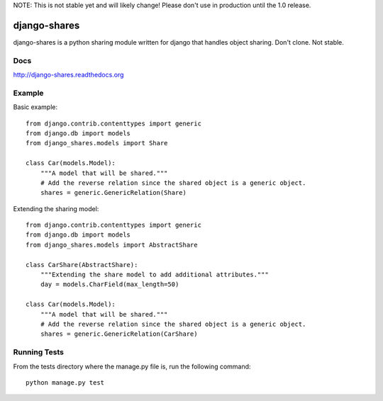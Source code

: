 NOTE: This is not stable yet and will likely change!  Please don't use in production until the 1.0 release.

.. |travisci| image:: https://travis-ci.org/InfoAgeTech/django-shares.png?branch=master
  :target: http://travis-ci.org/InfoAgeTech/django-shares
.. |coveralls| image:: https://coveralls.io/repos/InfoAgeTech/django-shares/badge.png
  :target: https://coveralls.io/r/InfoAgeTech/django-shares

====================================
django-shares |travisci| |coveralls|
====================================
django-shares is a python sharing module written for django that handles object sharing.  Don't clone.  Not stable.

Docs
====

http://django-shares.readthedocs.org

Example
=======
Basic example::

    from django.contrib.contenttypes import generic
    from django.db import models
    from django_shares.models import Share

    class Car(models.Model):
        """A model that will be shared."""
        # Add the reverse relation since the shared object is a generic object.
        shares = generic.GenericRelation(Share)


Extending the sharing model::

    from django.contrib.contenttypes import generic
    from django.db import models
    from django_shares.models import AbstractShare

    class CarShare(AbstractShare):
        """Extending the share model to add additional attributes."""
        day = models.CharField(max_length=50)

    class Car(models.Model):
        """A model that will be shared."""
        # Add the reverse relation since the shared object is a generic object.
        shares = generic.GenericRelation(CarShare)


Running Tests
=============
From the tests directory where the manage.py file is, run the following command::

    python manage.py test
